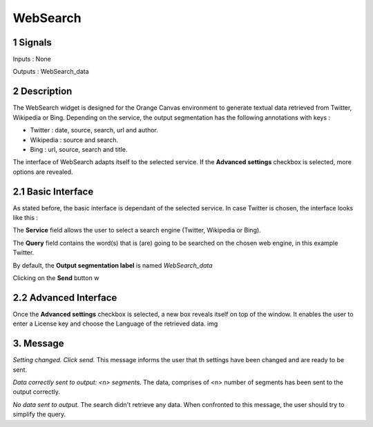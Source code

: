 ##################################
WebSearch
##################################



1 Signals
**************
Inputs : None

Outputs : WebSearch_data

2 Description
**************
The WebSearch widget is designed for the Orange Canvas environment to generate textual data retrieved from Twitter, Wikipedia or Bing. 
Depending on the service, the output segmentation has the following annotations with keys :

* Twitter : date, source, search, url and author.
* Wikipedia : source and search.
* Bing : url, source, search and title.

The interface of WebSearch adapts itself to the selected service. If the **Advanced settings** checkbox is selected, more options are revealed.

2.1 Basic Interface
**************
As stated before, the basic interface is dependant of the selected service. In case Twitter is chosen, the interface looks like this :

.. image:: img/twitter.png
  :alt: WebSearch widget with Twitter selected (basic interface)
  Figure 1 : WebSearch widget with Twitter selected (basic interface)

The **Service** field allows the user to select a search engine (Twitter, Wikipedia or Bing).

The **Query** field contains the word(s) that is (are) going to be searched on the chosen web engine, in this example Twitter. 

By default, the **Output segmentation label** is named `WebSearch_data`

Clicking on the **Send** button w

2.2 Advanced Interface
**************
Once the **Advanced settings** checkbox is selected, a new box reveals itself on top of the window. It enables the user to enter a License key and choose the Language of the retrieved data. 
img

3. Message
**************
*Setting changed. Click send.*
This message informs the user that th settings have been changed and are ready to be sent. 

*Data correctly sent to output: <n> segments.*
The data, comprises of <n> number of segments has been sent to the output correctly.

*No data sent to output.*
The search didn't retrieve any data. When confronted to this message, the user should try to simplify the query.




